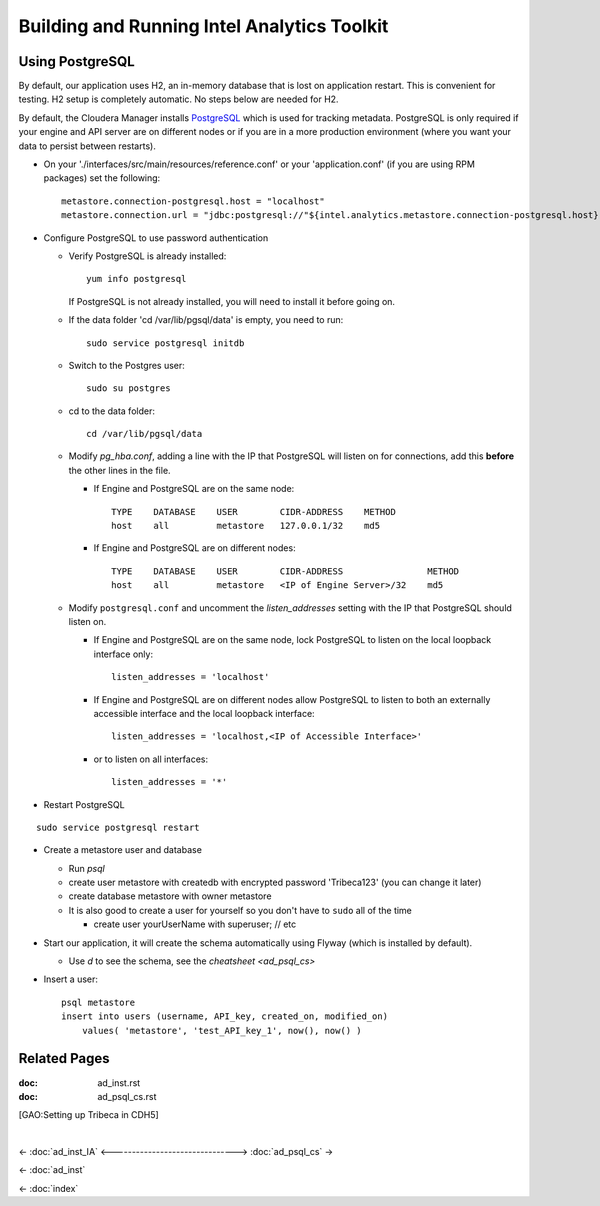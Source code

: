 ============================================
Building and Running Intel Analytics Toolkit
============================================

----------------
Using PostgreSQL
----------------

By default, our application uses H2, an in-memory database that is lost on application restart.
This is convenient for testing.
H2 setup is completely automatic.
No steps below are needed for H2.

By default, the Cloudera Manager installs PostgreSQL_ which is used for tracking metadata.
PostgreSQL is only required if your engine and API server are on different nodes or if you are in a more production
environment (where you want your data to persist between restarts).

*   On your './interfaces/src/main/resources/reference.conf' or your 'application.conf' (if you are using RPM packages) set the following::

        metastore.connection-postgresql.host = "localhost"
        metastore.connection.url = "jdbc:postgresql://"${intel.analytics.metastore.connection-postgresql.host}":"${intel.analytics.metastore.connection-postgresql.port}"/"${intel.analytics.metastore.connection-postgresql.database}

*   Configure PostgreSQL to use password authentication

    *   Verify PostgreSQL is already installed::

            yum info postgresql
        
        If PostgreSQL is not already installed, you will need to install it before going on.

    *   If the data folder 'cd /var/lib/pgsql/data' is empty, you need to run::

            sudo service postgresql initdb

    *   Switch to the Postgres user::

            sudo su postgres
    
    *   cd to the data folder::

            cd /var/lib/pgsql/data
    
    *   Modify *pg_hba.conf*, adding a line with the IP that PostgreSQL will listen on for connections, add this **before** the other lines in the file.
    
        *   If Engine and PostgreSQL are on the same node::

                TYPE    DATABASE    USER        CIDR-ADDRESS    METHOD  
                host    all         metastore   127.0.0.1/32    md5
    
        *   If Engine and PostgreSQL are on different nodes::

                TYPE    DATABASE    USER        CIDR-ADDRESS                METHOD
                host    all         metastore   <IP of Engine Server>/32    md5
    
    *   Modify ``postgresql.conf`` and uncomment the *listen_addresses* setting with the IP that PostgreSQL should listen on.
    
        *   If Engine and PostgreSQL are on the same node, lock PostgreSQL to listen on the local loopback interface only::
        
                listen_addresses = 'localhost'
            
        *   If Engine and PostgreSQL are on different nodes allow PostgreSQL to listen to both an externally accessible interface and the local loopback interface::

                listen_addresses = 'localhost,<IP of Accessible Interface>'
                
        *   or to listen on all interfaces::
            
                listen_addresses = '*'
                
*   Restart PostgreSQL

::

        sudo service postgresql restart
    
*   Create a metastore user and database

    *   Run *psql*
    *   create user metastore with createdb with encrypted password 'Tribeca123' (you can change it later)
    *   create database metastore with owner metastore
    *   It is also good to create a user for yourself so you don't have to ``sudo`` all of the time
    
        * create user yourUserName with superuser; // etc
        
*   Start our application, it will create the schema automatically using Flyway (which is installed by default).

    *   Use *\d* to see the schema, see the `cheatsheet <ad_psql_cs>`
    
*   Insert a user::

        psql metastore
        insert into users (username, API_key, created_on, modified_on)
            values( 'metastore', 'test_API_key_1', now(), now() )

-------------
Related Pages
-------------

:doc: ad_inst.rst

:doc: ad_psql_cs.rst

[GAO:Setting up Tribeca in CDH5]

.. ifconfig:: internal_docs

    * [GAO:IntelliJ Setup]
    * [GAO:Proxy Settings]

|

<- :doc:`ad_inst_IA`
<------------------------------->
:doc:`ad_psql_cs` ->

<- :doc:`ad_inst`

<- :doc:`index`

.. _PostgreSQL: http://www.postgresql.org
.. _`Postman REST client`: https://chrome.google.com/webstore/detail/postman-rest-client/fdmmgilgnpjigdojojpjoooidkmcomcm?hl=en